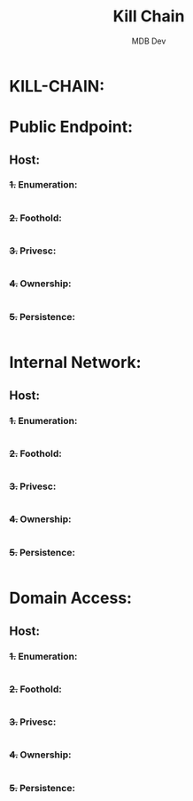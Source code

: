#+title: Kill Chain
#+AUTHOR: MDB Dev
#+DESCRIPTION: Pentest Kill-Chain
#+auto_tangle: t
#+STARTUP: showeverything

* KILL-CHAIN:
:PROPERTIES:
:header-args: :tangle ../../MD/Notes/Kill-Chain.md :mkdirp yes :perms
:ID:       9cb9a246-76cb-48d5-844b-fe65a8a83df0
:END:
* Public Endpoint:
:PROPERTIES:
:ID:       cc079c17-d510-43a0-9064-9a6f628007cb
:END:
** Host:
:PROPERTIES:
:ID:       1fc15d18-f154-42ba-86b9-810cdac4a73a
:END:
*** +1.+ Enumeration:
:PROPERTIES:
:ID:       cfa03bd6-aa43-4d0c-be5e-2a3ad6acc6cf
:END:
#+begin_src org

#+end_src
*** +2.+ Foothold:
:PROPERTIES:
:ID:       9b0d3735-9a54-4c68-b6f4-24e484f266dc
:END:
#+begin_src org

#+end_src
#+end_src
*** +3.+ Privesc:
:PROPERTIES:
:ID:       91f4a9e9-1fe1-4bac-94b3-f1043bc65544
:END:
#+begin_src org
#+end_src
*** +4.+ Ownership:
:PROPERTIES:
:ID:       ff7a421c-d6a6-4e39-9b17-1e994dbd2865
:END:
#+begin_src org

#+end_src
*** +5.+ Persistence:
:PROPERTIES:
:ID:       3cbf7071-79e7-4c58-846c-329e12217f96
:END:
#+begin_src org

#+end_src

* Internal Network:
:PROPERTIES:
:ID:       f46e8010-e0f1-49ab-8ccd-2563396ceb9b
:END:
** Host:
:PROPERTIES:
:ID:       713fde1a-0736-4ce4-94bc-7eba84620a00
:END:
*** +1.+ Enumeration:
:PROPERTIES:
:ID:       cfa03bd6-aa43-4d0c-be5e-2a3ad6acc6cf
:END:
#+begin_src org

#+end_src
*** +2.+ Foothold:
:PROPERTIES:
:ID:       9b0d3735-9a54-4c68-b6f4-24e484f266dc
:END:
#+begin_src org

#+end_src
#+end_src
*** +3.+ Privesc:
:PROPERTIES:
:ID:       91f4a9e9-1fe1-4bac-94b3-f1043bc65544
:END:
#+begin_src org
#+end_src
*** +4.+ Ownership:
:PROPERTIES:
:ID:       ff7a421c-d6a6-4e39-9b17-1e994dbd2865
:END:
#+begin_src org

#+end_src
*** +5.+ Persistence:
:PROPERTIES:
:ID:       3cbf7071-79e7-4c58-846c-329e12217f96
:END:
#+begin_src org

#+end_src
* Domain Access:
:PROPERTIES:
:ID:       03268ecb-f4ea-40ed-af00-7b1ecef8f154
:END:
** Host:
:PROPERTIES:
:ID:       164095ee-9a62-46e0-8b6b-3bb66ac101f7
:END:
*** +1.+ Enumeration:
:PROPERTIES:
:ID:       cfa03bd6-aa43-4d0c-be5e-2a3ad6acc6cf
:END:
#+begin_src org

#+end_src
*** +2.+ Foothold:
:PROPERTIES:
:ID:       9b0d3735-9a54-4c68-b6f4-24e484f266dc
:END:
#+begin_src org

#+end_src
#+end_src
*** +3.+ Privesc:
:PROPERTIES:
:ID:       91f4a9e9-1fe1-4bac-94b3-f1043bc65544
:END:
#+begin_src org
#+end_src
*** +4.+ Ownership:
:PROPERTIES:
:ID:       ff7a421c-d6a6-4e39-9b17-1e994dbd2865
:END:
#+begin_src org

#+end_src
*** +5.+ Persistence:
:PROPERTIES:
:ID:       3cbf7071-79e7-4c58-846c-329e12217f96
:END:
#+begin_src org

#+end_src
